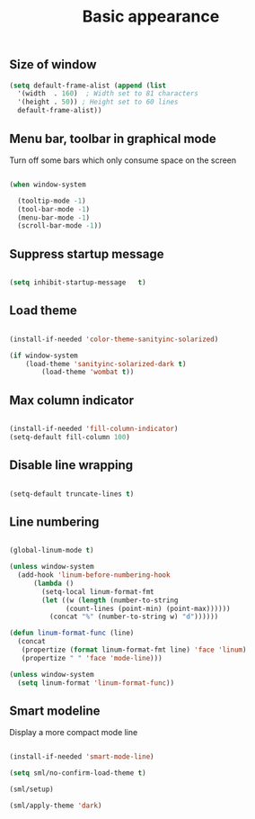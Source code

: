 #+TITLE: Basic appearance
#+OPTIONS: toc:2 num:nil

** Size of window

  #+begin_src emacs-lisp
(setq default-frame-alist (append (list
  '(width  . 160)  ; Width set to 81 characters
  '(height . 50)) ; Height set to 60 lines
  default-frame-alist))

  #+end_src

** Menu bar, toolbar in graphical mode

Turn off some bars which only consume space on the screen

  #+begin_src emacs-lisp

(when window-system

  (tooltip-mode -1)
  (tool-bar-mode -1)
  (menu-bar-mode -1)
  (scroll-bar-mode -1))

  #+end_src

** Suppress startup message

  #+begin_src emacs-lisp

(setq inhibit-startup-message   t)

  #+end_src

** Load theme

  #+begin_src emacs-lisp

(install-if-needed 'color-theme-sanityinc-solarized)

(if window-system
	(load-theme 'sanityinc-solarized-dark t)
		(load-theme 'wombat t))

  #+end_src

** Max column indicator

  #+begin_src emacs-lisp

(install-if-needed 'fill-column-indicator)
(setq-default fill-column 100)

  #+end_src

** Disable line wrapping

  #+begin_src emacs-lisp

(setq-default truncate-lines t)

  #+end_src

** Line numbering

  #+begin_src emacs-lisp

  (global-linum-mode t)

  (unless window-system
    (add-hook 'linum-before-numbering-hook
        (lambda ()
          (setq-local linum-format-fmt
          (let ((w (length (number-to-string
                (count-lines (point-min) (point-max))))))
            (concat "%" (number-to-string w) "d"))))))

  (defun linum-format-func (line)
    (concat
     (propertize (format linum-format-fmt line) 'face 'linum)
     (propertize " " 'face 'mode-line)))

  (unless window-system
    (setq linum-format 'linum-format-func))

  #+end_src

** Smart modeline

Display a more compact mode line

  #+begin_src emacs-lisp

  (install-if-needed 'smart-mode-line)

  (setq sml/no-confirm-load-theme t)

  (sml/setup)

  (sml/apply-theme 'dark)

  #+end_src
   










